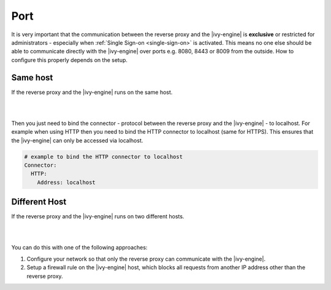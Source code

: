 .. _reverse-proxy-secure-port:

Port
----

It is very important that the communication between the reverse proxy and the
|ivy-engine| is **exclusive** or restricted for administrators - especially
when :ref:`Single Sign-on <single-sign-on>` is activated. This means no one else
should be able to communicate directly with the |ivy-engine| over ports e.g.
8080, 8443 or 8009 from the outside. How to configure this properly depends on
the setup.


Same host
^^^^^^^^^

If the reverse proxy and the |ivy-engine| runs on the same host. 

|

.. graphviz:: same-host.dot
   :layout: neato

|

Then you just need to bind the connector - protocol between the reverse proxy
and the |ivy-engine| - to localhost. For example when using HTTP then you
need to bind the HTTP connector to localhost (same for HTTPS). This ensures that
the |ivy-engine| can only be accessed via localhost.

.. code-block:: yaml

    # example to bind the HTTP connector to localhost
    Connector:
      HTTP:
        Address: localhost


Different Host
^^^^^^^^^^^^^^

If the reverse proxy and the |ivy-engine| runs on two different hosts.

|

.. graphviz:: different-host.dot
   :layout: neato

|

You can do this with one of the following approaches:

#. Configure your network so that only the reverse proxy
   can communicate with the |ivy-engine|.
#. Setup a firewall rule on the |ivy-engine| host,
   which blocks all requests from another IP address other than the reverse
   proxy.
